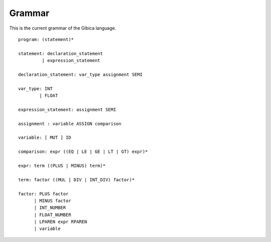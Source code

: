 ==================
Grammar
==================

This is the current grammar of the Gibica language.

::

    program: (statement)*

    statement: declaration_statement
             | expression_statement

    declaration_statement: var_type assignment SEMI

    var_type: INT
            | FLOAT

    expression_statement: assignment SEMI

    assignment : variable ASSIGN comparison

    variable: [ MUT ] ID

    comparison: expr ((EQ | LE | GE | LT | GT) expr)*

    expr: term ((PLUS | MINUS) term)*

    term: factor ((MUL | DIV | INT_DIV) factor)*

    factor: PLUS factor
          | MINUS factor
          | INT_NUMBER
          | FLOAT_NUMBER
          | LPAREN expr RPAREN
          | variable
